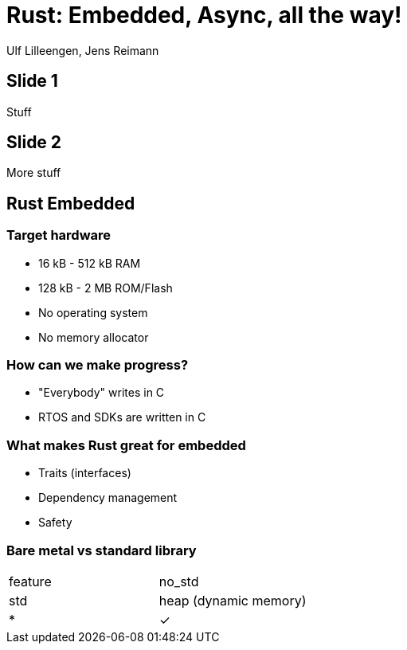 = Rust: Embedded, Async, all the way!

:docinfo: private

Ulf Lilleengen, Jens Reimann

== Slide 1

Stuff

== Slide 2

More stuff

== Rust Embedded

=== Target hardware

* 16 kB - 512 kB RAM
* 128 kB - 2 MB ROM/Flash
* No operating system
* No memory allocator

=== How can we make progress?

* "Everybody" writes in C
* RTOS and SDKs are written in C


=== What makes Rust great for embedded

* Traits (interfaces)
* Dependency management
* Safety

=== Bare metal vs standard library

[cols="1,1"]
|===
|feature
|no_std
|std

|heap (dynamic memory)
|*
|&check;
|===
